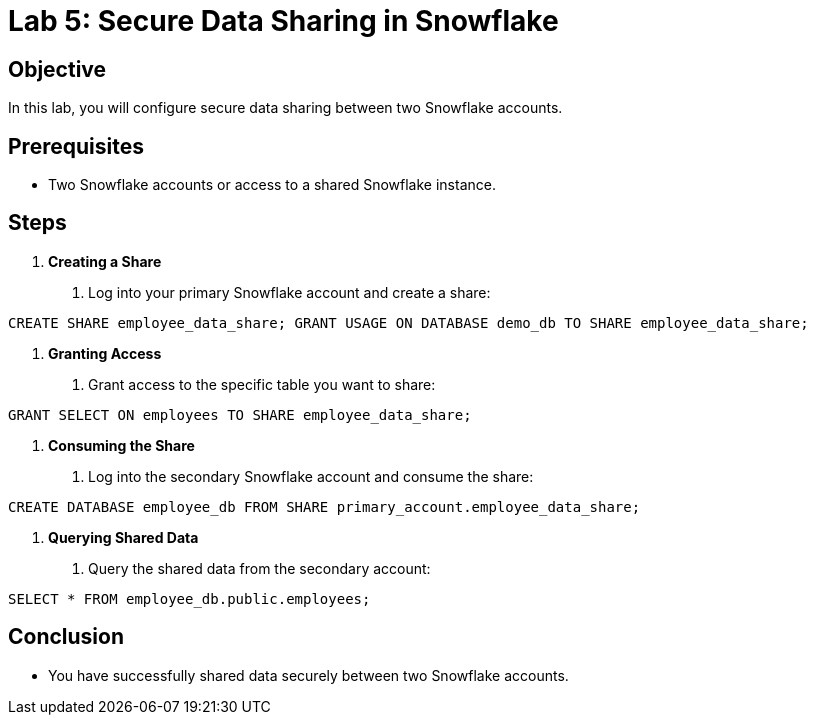 = Lab 5: Secure Data Sharing in Snowflake  


== Objective
In this lab, you will configure secure data sharing between two Snowflake accounts.

== Prerequisites
- Two Snowflake accounts or access to a shared Snowflake instance.

== Steps
1. **Creating a Share**
   . Log into your primary Snowflake account and create a share:

[source,sql]
----
CREATE SHARE employee_data_share; GRANT USAGE ON DATABASE demo_db TO SHARE employee_data_share;

----


2. **Granting Access**
. Grant access to the specific table you want to share:

[source,sql]
----
GRANT SELECT ON employees TO SHARE employee_data_share;
----


3. **Consuming the Share**
. Log into the secondary Snowflake account and consume the share:

[source,sql]
----
CREATE DATABASE employee_db FROM SHARE primary_account.employee_data_share;
----


4. **Querying Shared Data**
. Query the shared data from the secondary account:

[source,sql]
----
SELECT * FROM employee_db.public.employees;
----

== Conclusion
- You have successfully shared data securely between two Snowflake accounts.


